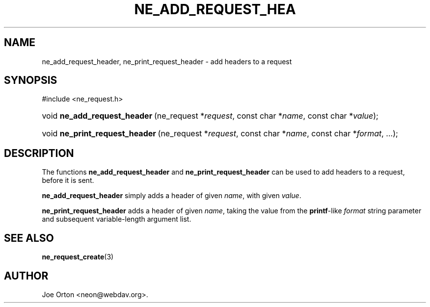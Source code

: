 .\"Generated by db2man.xsl. Don't modify this, modify the source.
.de Sh \" Subsection
.br
.if t .Sp
.ne 5
.PP
\fB\\$1\fR
.PP
..
.de Sp \" Vertical space (when we can't use .PP)
.if t .sp .5v
.if n .sp
..
.de Ip \" List item
.br
.ie \\n(.$>=3 .ne \\$3
.el .ne 3
.IP "\\$1" \\$2
..
.TH "NE_ADD_REQUEST_HEA" 3 "20 January 2006" "neon 0.25.5" "neon API reference"
.SH NAME
ne_add_request_header, ne_print_request_header \- add headers to a request
.SH "SYNOPSIS"
.ad l
.hy 0

#include <ne_request\&.h>
.sp
.HP 28
void\ \fBne_add_request_header\fR\ (ne_request\ *\fIrequest\fR, const\ char\ *\fIname\fR, const\ char\ *\fIvalue\fR);
.HP 30
void\ \fBne_print_request_header\fR\ (ne_request\ *\fIrequest\fR, const\ char\ *\fIname\fR, const\ char\ *\fIformat\fR, \&.\&.\&.);
.ad
.hy

.SH "DESCRIPTION"

.PP
The functions \fBne_add_request_header\fR and \fBne_print_request_header\fR can be used to add headers to a request, before it is sent\&.

.PP
\fBne_add_request_header\fR simply adds a header of given \fIname\fR, with given \fIvalue\fR\&.

.PP
\fBne_print_request_header\fR adds a header of given \fIname\fR, taking the value from the \fBprintf\fR\-like \fIformat\fR string parameter and subsequent variable\-length argument list\&.

.SH "SEE ALSO"

.PP
\fBne_request_create\fR(3)

.SH AUTHOR
Joe Orton <neon@webdav\&.org>.
